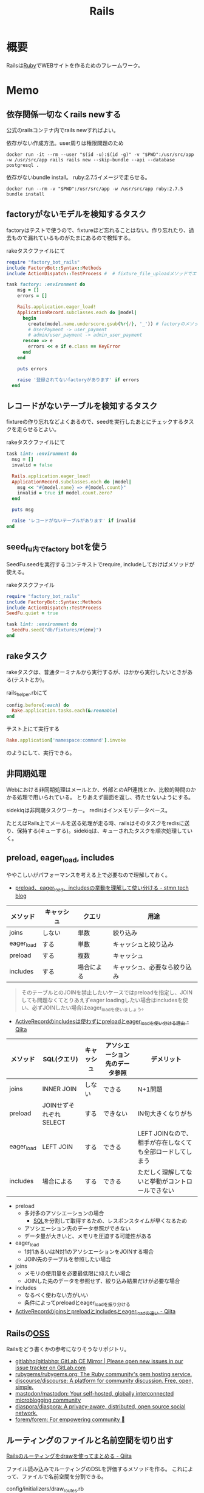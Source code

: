 :PROPERTIES:
:ID:       e04aa1a3-509c-45b2-ac64-53d69c961214
:END:
#+title: Rails
* 概要
Railsは[[id:cfd092c4-1bb2-43d3-88b1-9f647809e546][Ruby]]でWEBサイトを作るためのフレームワーク。
* Memo
** 依存関係一切なくrails newする
公式のrailsコンテナ内でrails newすればよい。

#+caption: 依存がない作成方法。user周りは権限問題のため
#+begin_src shell
docker run -it --rm --user "$(id -u):$(id -g)" -v "$PWD":/usr/src/app -w /usr/src/app rails rails new --skip-bundle --api --database postgresql .
#+end_src

依存がないbundle install。
ruby:2.7.5イメージで走らせる。
#+begin_src shell
docker run --rm -v "$PWD":/usr/src/app -w /usr/src/app ruby:2.7.5 bundle install
#+end_src

** factoryがないモデルを検知するタスク
factoryはテストで使うので、fixtureほど忘れることはない。作り忘れたり、過去もので漏れているものがたまにあるので検知する。

#+caption: rakeタスクファイルにて
#+begin_src ruby
  require "factory_bot_rails"
  include FactoryBot::Syntax::Methods
  include ActionDispatch::TestProcess #  # fixture_file_uploadメソッドでエラーになるため必要。

  task factory: :environment do
      msg = []
      errors = []

      Rails.application.eager_load!
      ApplicationRecord.subclasses.each do |model|
        begin
          create(model.name.underscore.gsub(%r{/}, '_')) # factoryのメソッド
          # UserPayment -> user_payment
          # admin/user_payment -> admin_user_payment
        rescue => e
          errors << e if e.class == KeyError
        end
      end

      puts errors

      raise '登録されてないfactoryがあります' if errors
    end
#+end_src
** レコードがないテーブルを検知するタスク
fixtureの作り忘れなどよくあるので、seedを実行したあとにチェックするタスクを走らせるとよい。

#+caption: rakeタスクファイルにて
#+begin_src ruby
  task lint: :environment do
    msg = []
    invalid = false

    Rails.application.eager_load!
    ApplicationRecord.subclasses.each do |model|
      msg << "#{model.name} => #{model.count}"
      invalid = true if model.count.zero?
    end

    puts msg

    raise 'レコードがないテーブルがあります' if invalid
  end
#+end_src
** seed_fu内でfactory botを使う
SeedFu.seedを実行するコンテキストでrequire, includeしておけばメソッドが使える。
#+caption: rakeタスクファイル
#+begin_src ruby
  require "factory_bot_rails"
  include FactoryBot::Syntax::Methods
  include ActionDispatch::TestProcess
  SeedFu.quiet = true

  task lint: :environment do
    SeedFu.seed("db/fixtures/#{env}")
  end
#+end_src
** rakeタスク
rakeタスクは、普通ターミナルから実行するが、ほかから実行したいときがある(テストとか)。

#+caption: rails_helper.rbにて
#+begin_src ruby
  config.before(:each) do
    Rake.application.tasks.each(&:reenable)
  end
#+end_src

#+caption: テスト上にて実行する
#+begin_src ruby
  Rake.application['namespace:command'].invoke
#+end_src

のようにして、実行できる。
** 非同期処理
Webにおける非同期処理はメールとか、外部とのAPI連携とか、比較的時間のかかる処理で用いられている。
とりあえず画面を返し、待たせないようにする。

sidekiqは非同期タスクワーカー。
redisはインメモリデータベース。

たとえばRails上でメールを送る処理が走る時、railsはそのタスクをredisに送り、保持する(キューする)。sidekiqは、キューされたタスクを順次処理していく。
** preload, eager_load, includes
ややこしいがパフォーマンスを考える上で必要なので理解しておく。

- [[https://tech.stmn.co.jp/entry/2020/11/30/145159][preload、eager_load、includesの挙動を理解して使い分ける - stmn tech blog]]

| メソッド   | キャッシュ | クエリ     | 用途                         |
|------------+------------+------------+------------------------------|
| joins      | しない     | 単数       | 絞り込み                     |
| eager_load | する       | 単数       | キャッシュと絞り込み         |
| preload    | する       | 複数       | キャッシュ                   |
| includes   | する       | 場合による | キャッシュ、必要なら絞り込み |

#+begin_quote
そのテーブルとのJOINを禁止したいケースではpreloadを指定し、JOINしても問題なくてとりあえずeager loadingしたい場合はincludesを使い、必ずJOINしたい場合はeager_loadを使いましょう。
#+end_quote

- [[https://qiita.com/ryosuketter/items/097556841ec8e1b2940f][ActiveRecordのincludesは使わずにpreloadとeager_loadを使い分ける理由 - Qiita]]

| メソッド   | SQL(クエリ)            | キャッシュ | アソシエーション先のデータ参照 | デメリット                                                |
|------------+------------------------+------------+--------------------------------+-----------------------------------------------------------|
| joins      | INNER JOIN             | しない     | できる                         | N+1問題                                                   |
| preload    | JOINせずそれぞれSELECT | する       | できない                       | IN句大きくなりがち                                        |
| eager_load | LEFT JOIN              | する       | できる                         | LEFT JOINなので、相手が存在しなくても全部ロードしてしまう |
| includes   | 場合による             | する       | できる                         | ただしく理解してないと挙動がコントロールできない          |

- preload
  - 多対多のアソシエーションの場合
    - [[id:8b69b8d4-1612-4dc5-8412-96b431fdd101][SQL]]を分割して取得するため、レスポンスタイムが早くなるため
  - アソシエーション先のデータ参照ができない
  - データ量が大きいと、メモリを圧迫する可能性がある

- eager_load
  - 1対1あるいはN対1のアソシエーションをJOINする場合
  - JOIN先のテーブルを参照したい場合

- joins
  - メモリの使用量を必要最低限に抑えたい場合
  - JOINした先のデータを参照せず、絞り込み結果だけが必要な場合

- includes
  - なるべく使わない方がいい
  - 条件によってpreloadとeager_loadを振り分ける

- [[https://qiita.com/k0kubun/items/80c5a5494f53bb88dc58][ActiveRecordのjoinsとpreloadとincludesとeager_loadの違い - Qiita]]
** Railsの[[id:bb71747d-8599-4aee-b747-13cb44c05773][OSS]]
Railsをどう書くかの参考になりそうなリポジトリ。

- [[https://github.com/gitlabhq/gitlabhq][gitlabhq/gitlabhq: GitLab CE Mirror | Please open new issues in our issue tracker on GitLab.com]]
- [[https://github.com/rubygems/rubygems.org][rubygems/rubygems.org: The Ruby community's gem hosting service.]]
- [[https://github.com/discourse/discourse][discourse/discourse: A platform for community discussion. Free, open, simple.]]
- [[https://github.com/mastodon/mastodon][mastodon/mastodon: Your self-hosted, globally interconnected microblogging community]]
- [[https://github.com/diaspora/diaspora][diaspora/diaspora: A privacy-aware, distributed, open source social network.]]
- [[https://github.com/forem/forem][forem/forem: For empowering community 🌱]]
** ルーティングのファイルと名前空間を切り出す
[[https://qiita.com/sibakenY/items/973fbe635a7f91ae105c][Railsのルーティングをdrawを使ってまとめる - Qiita]]

ファイル読み込みでルーティングのDSLを評価するメソッドを作る。
これによって、ファイルで名前空間を分割できる。

#+caption: config/initializers/draw_routes.rb
#+begin_src ruby
module DrawRoute
  RoutesNotFound = Class.new(StandardError)

  def draw(routes_name)
    drawn_any = draw_route(routes_name)

    drawn_any || raise(RoutesNotFound, "Cannot find #{routes_name}")
  end

  def route_path(routes_name)
    Rails.root.join(routes_name)
  end

  def draw_route(routes_name)
    path = route_path("config/routes/#{routes_name}.rb")
    if File.exist?(path)
      instance_eval(File.read(path))
      true
    else
      false
    end
  end
end

ActionDispatch::Routing::Mapper.prepend DrawRoute
#+end_src

#+caption: config/routes/admin.rb
#+begin_src ruby
  namespace :admin do
    resources :users
  end
#+end_src

#+caption: routes.rb
#+begin_src ruby
  Rails.application.routes.draw do
    draw :admin
  end
#+end_src
** 時間関係                                                            :WIP:
[[https://qiita.com/jnchito/items/cae89ee43c30f5d6fa2c][RubyとRailsにおけるTime, Date, DateTime, TimeWithZoneの違い - Qiita]]
** ネストしたトランザクション
ネストしたトランザクションでは内側のロールバックが、無視されるケースがある。
トランザクションを再利用するため。
なので、トランザクションを再利用しないように明示すればよい。

#+begin_src ruby
ActiveRecord::Base.transaction(joinable: false, requires_new: true) do
  # inner code
end
#+end_src

[[https://qiita.com/jnchito/items/930575c18679a5dbe1a0][【翻訳】ActiveRecordにおける、ネストしたトランザクションの落とし穴 - Qiita]]
[[https://api.rubyonrails.org/classes/ActiveRecord/Transactions/ClassMethods.html][ActiveRecord::Transactions::ClassMethods]]
** Fakerでboolean生成

↓以下2つは同じ意味。

#+caption: fakerで
#+begin_src rb
  Faker::Boolean.boolean
#+end_src

#+caption: sampleで
#+begin_src ruby
  [true, false].sample
#+end_src
** マイグレーションでカラムの型を変える
usersのdeleted_atカラムをinteger型 から datetime型に変える例。

1. 一時カラムを作ってそこで値を作成する
2. 旧カラムを削除する
3. 一時カラムの名前を変えて新カラムにする

~ActiveRecord::Base.connection.execute(sql)~ を使うと生の[[id:8b69b8d4-1612-4dc5-8412-96b431fdd101][SQL]]を実行できる。

#+caption:
#+begin_src ruby
  def up
    connection.execute 'ALTER TABLE users ADD deleted_at_tmp datetime'
    connection.execute 'UPDATE users SET deleted_at_tmp = FROM_UNIXTIME(deleted_at)'
    connection.execute 'ALTER TABLE users DROP COLUMN deleted_at'
    connection.execute 'ALTER TABLE users CHANGE deleted_at_tmp deleted_at datetime'
  end
#+end_src
** 便利なデバッガweb-console
view内でブレークポイントを設定し、ブラウザ上でコンソールを立ち上げることができるライブラリ。
Railsにデフォルトで入っている。

#+caption: 任意のview, controllerに追加する
#+begin_src html
<% console %>
#+end_src

あとは該当箇所にブラウザでアクセスするとコンソールが立ち上がる。
再実行性がないので、テストでやるのが一番だとは感じる。
** update_atを更新しない                                               :WIP:
バッチ処理でいじった場合は更新するとよくないことがある。
** save(validate: false)
バリデーションが不要なとき、 ~user.save!(validate: false)~ とすると無効化できる。
データを整合するときに使う。
** presence: trueなのにnilがあるレコードを検知する
モデルバリデーションがかかっていても、既存のレコードはnilを含む可能性がある。
モデルバリデーションは入出力のみ監視する。だから既存レコードに残っている可能性がある。
この場合、編集できなくて不便。検知してテーブルにも制約をかけると安全になる。DBバリデーションは、既存レコードにも入ってないことを保証できる。

直にテーブルの制約を辿る方法がわからないのでレコードを探索する感じになった。レコードがたくさんある環境で実行すると検知できる。全部辿るのでクソ重い。
#+begin_src ruby
  msgs = {}

  Rails.application.eager_load!
  ApplicationRecord.subclasses.each do |model|
    presence_validates = model.validators.select { |v| v.class.to_s.include?('ActiveRecord::Validations::PresenceValidator') }
    presence_validates.each do |presence_validate|
      model.all.find_each do |record|
        msgs["#{record.class} #{presence_validate.attributes.first}"] = '❌ presence: trueあるのにnilレコードがある><' unless record.send(presence_validate.attributes.first)
      end
    end
  end

  pp msgs.sort #  [["User name", "❌ presence: trueあるのにnilレコードがある><"]]
#+end_src

まずnilをなくす。それからテーブルのバリデーションを追加する。
** presenceとnot nullの違い                                            :WIP:
結論: 両方あるのが良い。
** バックエンドエンジニアというときの正確なスコープ
APIサーバとしての利用、バックとフロントの分割が主流になっている。
採用者がRailsのバックエンド開発者を探している、というときはAPI開発経験がある人材を探しているといえる。
** テストによるスマートな画像確認
system specでスクショをとって確認する。
わざわざ用意して確認しない。

TDDを徹底し、一切ブラウザ確認せずにプロダクトを開発した、という偉人もいる。
** オートロードするgem: zeitwerk
zeitwerkはオートロードするgem。Rails 6で使われている。
Railsでrequireしなくていいのはこれを使っているから。
[[https://github.com/fxn/zeitwerk][fxn/zeitwerk: Efficient and thread-safe code loader for Ruby]]
** reorder                                                             :WIP:
デフォルトスコープを無視できる。
** 開発用データの用意
開発用データにはいくつかの方法がある。

- seedデータで用意する。毎回必要なときにresetして開発する
  - クリーンな環境で再現性が高い開発を行える。
  - 早い

- 本番データに近いデータで行う
  - デザインや性能の問題に気づきやすい
  - ユースケースがイメージしやすい
  - データの準備が楽
  - 整合性のメンテナンスが必要
** ALTER TABLEは重い
テーブルのコピーを作るので重い。
bulk: trueをつけるとALTER TABLEをまとめるので高速になる。
#+begin_src ruby
  def up
    change_table :legal_engine_forms, bulk: true do |t|
      ...
    end
  end
#+end_src
** テーブル名にプレフィクスを設定する
特定の機能に対して、関係したテーブルを複数つくるとき、プレフィクスのような形でモデル名やテーブル名を決めることがある。
admin_user、admin_page、admin_permissionとか。
こうすることの問題点: 衝突を避けるためにmodel名とテーブル名が長くなる。ディレクトリも見にくくなる。一語だとまだいいのだが、複数名になるとつらくなる。

解決のためには、moduleを定義し、内部でtable_name_prefixを設定するといい。

#+caption: modelにて
#+begin_src ruby
  module Admin
    def self.table_name_prefix
      'admin_'
    end
  end

  module Admin
    class User < ApplicationRecord
    end
  end
#+end_src

こうするとモデル名はAdmin::Userで、テーブル名はadmin_usersになりわかりやすい。
** Rails環境でバッチ処理する
#+caption: Rails環境でのクラスを実行できる
#+begin_src ruby
  rails runner "User.first"
  rails r "User.first"
#+end_src

サービスクラス化したコマンドを実行するときに使える。
** routesの制約
#+begin_src ruby
constraints(-> (req) { req.env["HTTP_USER_AGENT"] =~ /iPhone/ }) do
  resources :iphones
end
#+end_src

[[https://api.rubyonrails.org/v6.0.2/classes/ActionDispatch/Routing/Mapper/Scoping.html#method-i-constraints-label-Dynamic+request+matching][ActionDispatch::Routing::Mapper::Scoping]]
** 大量のroutes変更を楽に確認する
redirect設定やリファクタリングでroutesを大量に変更して、挙動の変更を追いたい場合。
rails routesの結果のdiffを取れば、楽に確認できる。
** create_or_find_by
データベースのユニーク制約を使って作成、できなければ初めの1件を取得する。
find_or_create_byでは作成されるまでに別プロセスによって作成されている可能性があったので、その問題を解決した処理。
~create_or_find_by!~ はエラーの時に例外が発生する。

#+caption: データベースのユニーク制約を使って作成、できなければ初めの1件を取得
#+begin_src ruby
  User.create_or_find_by(name: 'aaa')
#+end_src

[[https://railsdoc.com/page/create_or_find_by][create_or_find_by | Railsドキュメント]]
** 使われてないファイルを検索する
assetsは相対パスが利用されないので絶対パスで検索してヒットしなければ未使用と判断できる、とのこと。
#+caption: 検査タスクの例
#+begin_src ruby
namespace :assets do
  desc 'prune needless image file'
  task 'prune:images' => :environment do
    base = Rails.root.join('app/assets/images/')

    Dir[Rails.root.join('app/assets/images/**/*.{jpg,jpeg,gif,png,svg}')].each do |path|
      target_path = path.to_s.gsub(/#{base}/, '')
      puts "execute: git grep '#{target_path}'"
      res = `git grep '#{target_path}'`

      if res.empty?
        puts "execute: rm #{path}"
        FileUtils.rm path
        puts '=> removed'
      else
        puts '=> used somewhere'
      end

      puts
    end
  end
end
#+end_src
** [[id:cfd092c4-1bb2-43d3-88b1-9f647809e546][Ruby]]バージョンアップデート
超強い人が言っていたメモ。
コマンドを組み合わせて一気に置換して検討していく。
#+caption: 2.6.5 -> 2.7.1に全体を置換する
#+begin_src shell
git grep -l '2\.6\.5' | xargs sed -i 's/2\.6\.5/2.7.1/g'
#+end_src
vendor/bundle を削除して、bundle install。
マイナーバージョンを変更した場合は .rubocop.yml の RUBY_VERSION を修正(parser gemの指定)。
** 新規作成時はform表示しない
formを共通化しているようなとき。
このカラムはedit時のみ出したい、というようなことがある。
#+caption: new時persistされてないので表示されない
#+begin_src ruby
  form_for do |f|
    f.number_field :position if @content_category.persisted?
  end
#+end_src
** 一部アクションだけvalidation
#+caption: onでアクションを指定できる。
#+begin_src ruby
validates :user_id, presence: true, :on => :create
#+end_src
** 便利な日付操作
#+caption: Time.zone
#+begin_src ruby
Time.zone.yesterday
Time.zone.today.ago(7.days)
#+end_src

[[https://qiita.com/mmmm/items/efda48f1ac0267c95c29][Railsでの日付操作でよく使うものまとめ - Qiita]]
** 安全に関連カラムを追加する
Blogにuser_idを後から追加したい、みたいなとき。User -< Blog。
最初にnullableで外部キーを作成する。

次に、新規作成時にmodelでvalidationをかける。
すると既存レコードの外部キーはnull、新しくできるレコードは外部キーありという状態になる。
外部キーなしが増えることはない。移行をする。
nullのレコードがゼロになってから外部キー制約をつけて関連カラム追加完了。
** 関連カラムを安全に変更する
レコードがすでに入っているテーブルの関連を変更する場合。
たとえば、blogs >- somethings >- users を blogs >- users というような。somethingsテーブルは何もしてないので削除したい、とする。
何も考えずにやると、一気にすべてを切り替えることになりがち。

悪い例を示す。
1. 最初に関連カラムを変更する。
  #+caption: modelファイルで関連変更
  #+begin_src ruby
   belongs_to :user # 旧 belongs_to :something
  #+end_src
2. 旧関連を使ってたアプリケーション側をすべて変更する。MVCすべて。
3. 新しい関連カラムは空で、旧データを移行しないといけない。移行は↑のデプロイと同時にしないと不整合になる。デプロイと移行スクリプトの間の変更は無視されるから。
4. 1~3をまとめて一気にリリースする

ということで、大量な複数層の変更をぶっつけ本番でしないといけなくなる。途中で嫌になるだろうし、運が悪ければミスって大変なことになる。

ではどうするか。根本的なアイデアは、2つの関連を同時に保持しておくことだ。
同時に持っておけば、大丈夫なことを確認してから関連を変更するだけでいい。そうやって遅延させることで、一気にいろいろな変更をしなくてよくなる。

具体的にどうやるか。良い例。
#+caption: modelのbefore_saveでオンデマンドコピー
#+begin_src ruby
  class Blog < ApplicationRecord
    before_save do
      self.user_id ||= something.user_id
    end
  end
#+end_src

としておくと、保存時にblog.user_idとblog.something.user_idの両方に関連がコピーされる。somethingsを経由しないでよくなる。

既存データについても処理を追加しておく。
#+caption: modelにメソッドを作っておく
#+begin_src ruby
  class User < ApplicationRecord
    def migrate
      self.user_id ||= something.user_id
      save!
    end
  end
#+end_src
そして、全Userでmigrateを実行すれば既存データにも新しいカラムが入る。

既存データと新しく作成されるレコードをおさえたので、新旧2つの関連カラムは完全に同等になる。
ここまででマージ、リリースする。
問題ないことを確認したあとで、新旧カラムが使える状態を活かしてアプリケーション側の変更…実際の関連の変更をやる(一番の目的の箇所)。
ここまででマージ、リリースする。

その後、移行処理とカラムを削除して片付ければ完了。(あるいは移行処理は前の時点で消す)
関連カラムだけでなく、何かカラムを移すときにはすべて同様にできる。

実際のタスクでは、migration処理をする箇所は複数になるので前もって調査が必要。
** カラム名を安全に変更する
カラム名変更とアプリケーション側の変更を分け、変更範囲を狭める。
alias_attributeを追加する。すると、新しいカラム名でもアクセスできるようになる。
依存しているほかのアプリケーションの変更をする(new_user_idに書き換える)。
#+caption: modelファイルにて、追加
#+begin_src ruby
alias_attribute :new_user_id, :typo_user_id
#+end_src

それらを書き換えたらマージ、リリースする。
その後、カラム名を書き換えるマイグレーションを作成する。使っている箇所はないので安全に変更できる。
マイグレーション後、alias_attributeを削除する。
** テーブル名を安全に変更する
最初にmodel クラス名を変更し、テーブルの参照先に変更前のものを設定する。
#+begin_src ruby
  class Blog_After < ApplicationRecord
    self.table_name = :blog_before
  end
#+end_src
すると、アプリケーション側だけの変更で、DBの変更はない状態で動作上の変更はなくなる。
次にアプリケーションの、ほかの依存している箇所を修正する。
ここまで1つのPRにする。

テストが通ったりリリースできたら、テーブル名変更のマイグレーションを作成し、modelでのtable_name設定を削除するPRをつくる。
安全に変更が完了する。
テーブルの変更と、アプリケーションの変更を同時にやらないと安全だし分割できてすっきりする。
** modelのログを保持する
[[https://github.com/paper-trail-gem/paper_trail][paper-trail-gem/paper_trail: Track changes to your rails models]]
変更や差分、変更時の何らかの情報(つまり、作業者とか)を保存、閲覧できる。

[[https://github.com/ankit1910/paper_trail-globalid][ankit1910/paper_trail-globalid: An extension to paper_trail, using this you can fetch actual object who was responsible for this change]]
paper_trailの拡張。変更したか取得できるようになる。
** サロゲートキー
Railsでいうところの ~id~ のこと。Rails5 からはbigintで設定されている。
主キーとして使う人工的な値、というのがポイント。

[[https://e-words.jp/w/%E3%82%B5%E3%83%AD%E3%82%B2%E3%83%BC%E3%83%88%E3%82%AD%E3%83%BC.html][サロゲートキー（surrogate key）とは - IT用語辞典 e-Words]]
#+begin_quote
サロゲートキーとは、データベースのテーブルの主キーとして、自動割り当ての連続した通し番号のように、利用者や記録する対象とは直接関係のない人工的な値を用いること。また、そのために設けられたカラムのこと。
#+end_quote
** ロールバックできないマイグレーションであることを明示する
たいていの場合はコメントでロールバックできないなどと書けばよいが、rollbackが破壊的な動作になる場合があるのでdownに書く。
#+caption: ActiveRecord::IrreversibleMigration
#+begin_src ruby
  def down
    raise ActiveRecord::IrreversibleMigration
  end
#+end_src
** null制約を追加しつつdefault設定
[[https://qiita.com/akinov/items/852fe789fe98a44350a9][Railsのmigrationで後からNULL制約を設定する - Qiita]]

null制約追加には、 ~change_column_null~ を使う。
null制約だけ追加すると変更前にnullだったレコードでエラーになってしまうので、同時にdefaultを設定するとよい。

#+caption: null制約 + default設定
#+begin_src ruby
class ChangePointColumnOnPost < ActiveRecord::Migration[5.2]
  def change
    change_column_null :posts, :point, false, 0
    change_column_default :posts, :point, from: nil, to: 0
  end
end
#+end_src

#+caption: ↑falseはnullオプション
#+begin_src ruby
  change_column_null(table_name, column_name, null, default = nil)
#+end_src
** migrationファイルによる不整合解消タスク
migrationファイルは一部DSLが扱われるだけで普通のrubyファイルと変わらない。
データベースの不整合を解消することにも使える。

#+caption:
#+begin_src ruby
  def up
    Blog.unscoped.where(user_id: nil).delete_all
  end
#+end_src
というように。
環境別にconsoleでコマンドを実行する必要がないので便利。
** unscopedでdefault_scopeを無効化
~unscoped~ はdefault_scopeを無効化する。
[[https://apidock.com/rails/ActiveRecord/Base/unscoped/class][unscoped (ActiveRecord::Base) - APIdock]]

#+caption: 自動でpublishedの条件が発行されていることがわかる
#+begin_src ruby
  class Post < ActiveRecord::Base
    def self.default_scope
      where :published => true
    end
  end

  Post.all          # Fires "SELECT * FROM posts WHERE published = true"
  Post.unscoped.all # Fires "SELECT * FROM posts"
#+end_src

#+caption: default_scopeの条件がなくなる
#+begin_src ruby
  Post.unscoped {
    Post.limit(10) # Fires "SELECT * FROM posts LIMIT 10"
  }
#+end_src
** inverse_ofで双方向の不整合を防ぐ
[[https://qiita.com/itp926/items/9cac175d3b35945b8f7e][inverse_of について - Qiita]]

双方向の関連付けの不整合を防ぐ関連オプション。belongs_to, has_many等ではデフォルトでオンになっているよう。

#+caption:
#+begin_src ruby
  class Category
    has_many :blog
  end

  class Order
    belongs_to :category
  end
#+end_src

#+caption: 不整合
#+begin_src ruby
  c = Category.first
  b = c.orders.first

  c.title = "change"
  c.title == b.category.title #=> false 値は異なる
  c.equal? b.category #=> false 同じオブジェクトでない
#+end_src
inverse_ofを使うと同じオブジェクトを使うようになる。
** リレーションの不整合を検知する
よくわからない。
全部辿る方法は色々応用が効きそう。

#+caption: 不整合検知タスク
#+begin_src ruby
desc '外部キーの整合性を検証する'
task extract_mismatch_records: :environment do
  Rails.application.eager_load!

  ApplicationRecord.subclasses.each do |model|
    model.reflections.select { |_, reflection| reflection.is_a?(ActiveRecord::Reflection::BelongsToReflection) }.each do |name, reflection|
      model_name = model.model_name.human
      foreign_key = reflection.options[:foreign_key] || "#{name}_id"

      unless model.columns.any? { |column| column.name == foreign_key.to_s }
        puts "💢 #{model_name} には #{foreign_key} フィールドがありません"
        next
      end

      parent_model_class_name = reflection.options[:class_name] || reflection.name.to_s.classify
      parent_model = parent_model_class_name.safe_constantize

      unless parent_model
        puts "💢 #{model_name} が依存している #{parent_model_class_name} は参照できません"
        next
      end

      parent_model_name = parent_model.model_name.human

      begin
        # NOTE: 親テーブルのIDとして存在しない外部キーの数を照会
        relation = model.unscoped.where.not(foreign_key => parent_model.unscoped.select(:id)).where.not(foreign_key => nil)
        sql = relation.to_sql
        count = relation.count

        if count.zero?
          puts "💡 #{model_name} の #{parent_model_name} の外部キーは整合性が保証されています" unless ENV['ONLY_FAILURE']
        else
          puts "💣 #{model_name} の #{parent_model_name} の外部キーで不正なキーが #{count} 件 設定されています"
        end

        if ENV['DEBUG']
          puts "=> #{sql}\n"
          puts
        end
      rescue StandardError
        # NOTE: マスタデータの場合はスキップ
        puts "🈳 #{model_name} の #{parent_model_name} の整合性の検証をスキップしました" unless ENV['ONLY_FAILURE']
      end
    end
  end
end
#+end_src

Reflectionクラスはアソシエーション関係のmoduleのよう。
https://github.com/kd-collective/rails/blob/f132be462b957ea4cd8b72bf9e7be77a184a887b/activerecord/lib/active_record/reflection.rb#L49

#+begin_quote
Reflection enables the ability to examine the associations and aggregations of Active Record classes and objects. This information, for example, can be used in a form builder that takes an Active Record object and creates input fields for all of the attributes depending on their type and displays the associations to other objects.

Reflectionを使用すると、Active Recordのクラスやオブジェクトの関連付けや集計を調べることができます。この情報は、例えば、Active Recordオブジェクトを受け取り、その型に応じてすべての属性の入力フィールドを作成します。他のオブジェクトとの関連を表示するフォームビルダーで使用できます。
#+end_quote

Reflectionに関する記事。
[[https://qiita.com/kkyouhei/items/067d5bb8d79c71f1646b][Railsのコードを読む アソシエーションについて - Qiita]]
** クエリ高速化
ネストしてクエリを発行してるときは何かがおかしい。

- parent_category -> category -> blog のような構造

#+caption: ひどいクエリメソッド
#+begin_src ruby
  parent_categories.each do |parent_category|
    parent_category.categories.each do |category|
      category.blogs.each do |blog|
        @content << blog.content
      end
    end
  end
#+end_src

- parent_category -> category -> blog

#+caption: joins
#+begin_src ruby
  Blog.joins(categories: category)
    .merge(Category.where(parent_category: parent_large_categories))
#+end_src
** Migrationファイルをまとめて高速化する
Migrationファイルは変更しないのが基本だが、数が多い場合、 ~rails migrate:reset~ に時間がかかる。

db/schema.rbの内容を、最新のタイムスタンプのマイグレーションにコピーする。

- つまり現在のDB状況が、そのまま1つのmigrationとなる。DSLが同じなので問題ない。
- migrationのタイムスタンプは既に実行済みのため、動作に影響しない。
** Gemfileで環境指定する
Gemfileのgroupキーワードは、指定環境でしかインストールしないことを示す。

#+caption: developmentでしかインストールされない
#+begin_src ruby
  group :development do
    gem 'annotate', require: false
  end
#+end_src

なので環境を指定せずにテストを実行したとき、gem not foundが出る。実行されたのがdevelopment環境で、テストのgemが読み込まれてないから。 ~RAILS_ENV=test~ がついているか確認する。
** 論理削除と物理削除
論理削除は削除したときレコードを削除するのではなく、フラグをトグルするもの。
逆に物理削除はレコードから削除すること。

論理削除のメリットは、データが戻せること。

が、データベースの運用的に、後から問題となることの方が多い。

- 削除フラグを付け忘れると事故になる。削除したはずなのに表示したり、計算に入れたりしてしまう
- データが多くなるためパフォーマンスが悪くなる

Railsではgem act_as_paranoidを使って簡単に論理削除処理を追加できる。deleted_atカラムを論理削除を管理するフラグとして用いる。
** find、find_by、whereの違い
[[https://qiita.com/tsuchinoko_run/items/f3926caaec461cfa1ca3][find、find_by、whereの違い - Qiita]]

- find :: 各モデルのidを検索キーとしてデータを取得するメソッド。モデルインスタンスが返る
- find_by :: id以外をキーとして検索。複数あった場合は最初だけ取る。モデルインスタンスが返る。
- where :: id以外をキーとして検索。モデルインスタンスの入った配列が返る。
** acts_as_list
acts_as_listは順番を管理するgem。
[[https://github.com/brendon/acts_as_list][brendon/acts_as_list: An ActiveRecord plugin for managing lists.]]

順番の生成と、操作を可能にする。
modelに順番カラムを指定すると、create時に自動で番号が格納される。
逆にフォームで番号格納しているとそれが優先して入るため自動採番されない。
new時には番号フォームを表示しないなどが必要。
** テーブル名と名前空間
** pluck
~pluck~ は、各レコードを丸ごとオブジェクトとしてとってくるのではなく、引数で指定したカラムのみの *配列* で返すメソッド。
[[https://railsdoc.com/page/model_pluck][pluck | Railsドキュメント]]

~select~ はカラム指定というところは同じだがオブジェクトを返す。
** まとめて処理して高速化
1つ1つ処理するのではなくて、同時に複数のレコードを処理することで高速化する。
** 該当レコード数が莫大な場合
メモリに全体を展開するのでなく、ある数ずつ展開してメモリ消費を抑える。

[[https://railsdoc.com/page/find_each][find_each | Railsドキュメント]] ... 1件ずつ処理。
[[https://railsdoc.com/page/find_in_batches][find_in_batches | Railsドキュメント]] ... 配列で処理。

** 並列処理の例
parallel gemによって。
#+caption: 例
#+begin_src ruby
  require 'parallel'
  result = Parallel.each(1..10) do |item|
      item ** 2
  end
#+end_src
** 開発に便利なページ
- /rails/info/routes
  routes一覧。
- /letter_opener(自分で設定する)
  送信したメール一覧を見られる。
  gemが入ってる場合。
  [[https://github.com/ryanb/letter_opener][ryanb/letter_opener: Preview mail in the browser instead of sending.]]
- rails/mailers/
  Action Mailerのプレビューを見られる。
  previewを準備しておくといちいち送信せずとも、ローカルでダミーが入った文面を確認できる。
** 開発環境でしか使えないメソッドが存在する
~class_name~ は開発環境でしか使えない。
gemによってはそういうパターンで使えないことがあることに注意しておく。

- https://stackoverflow.com/questions/38776080/method-class-name-undefined-for-class-object-in-rails
#+begin_quote
class_name method is defined by yard gem. it works only development env.
#+end_quote
** rails console -s
~rails console -s~ としてconsole起動すると、sandbox-modeになりコンソール内のDB操作が終了時にリセットされる。
便利。
** rails cできないとき
springはキャッシュを保存して次のコマンド実行を早くするgem。
テストも高速化できるので便利だが、たまに壊れて反映しなくなったりする。

まずspringを止めて確認する。
#+begin_src shell
  bundle exec spring stop
#+end_src
** system specでTCP error がでるとき
テストがある程度の長さを超えると、メモリの量が足りなくなってエラーを出す。
特にMacだと起こるよう。
#+begin_src shell
  ulimit -n 1024
#+end_src
** seed_fuのlint
走らせてエラーがないかチェックする。
#+begin_src ruby
namespace :db do
  namespace :seed_fu do
    desc 'Verify that all fixtures are valid'
    task lint: :environment do
      if Rails.env.test?
        conn = ActiveRecord::Base.connection

        %w[development test production].each do |env|
          conn.transaction do
            SeedFu.seed("db/fixtures/#{env}")
            raise ActiveRecord::Rollback
          end
        end
      else
        system("bundle exec rails db:seed_fu:lint RAILS_ENV='test'")
        raise if $CHILD_STATUS.exitstatus.nonzero?
      end
    end
  end
end
#+end_src
** どのメソッドか調べる
どのgemのメソッドかわからないときに ~source_location~ が便利。
https://docs.ruby-lang.org/ja/latest/method/Method/i/source_location.html
#+begin_src ruby
  character.method(:draw).source_location
#+end_src
** DBリセット
環境を指定して、リセットを行う。
データの初期化にseed_fu gemを使っている。

#+begin_src shell
  bundle exec rails db:migrate:reset && rails db:seed_fu
#+end_src
** デイリーでやること
gemのupdateやマイグレーションが起きたときにやる。
どこかで定型化して一気に実行するようにする。
#+begin_src shell
  git checkout develop && bundle install && bundle exec rails db:migrate
#+end_src
** scope
scopeはクラスメソッド的なやつ。
インスタンスには使えない。 ~User.scope...~
[[https://railsguides.jp/active_record_querying.html#%E3%82%B9%E3%82%B3%E3%83%BC%E3%83%97][Active Record クエリインターフェイス - Railsガイド]]

#+begin_quote
スコープを設定することで、関連オブジェクトやモデルへのメソッド呼び出しとして参照される、よく使用されるクエリを指定することができます。
#+end_quote
** validation
~valid?~ はAction Modelのバリデーションメソッド。
[[https://devdocs.io/rails~6.1/activemodel/validations#method-i-valid-3F][Ruby on Rails 6.1 / ActiveModel::Validations#valid? — DevDocs]]
引っかかってたらfalseになる。
オーバーライドしてしまいそうになるメソッド名なのに注意。
** ネストしたvalidateは反応しない
 特定の条件だけで発動するvalidation + 条件。`with_options: if`内で`if`を使うと、中のif条件が優先して実行されるため、こう書く必要がある。
#+begin_src ruby
  validates :term_date, date: { after: proc { Time.zone.now } }, if: proc { |p| p.term_date? && p.sellable?  }
#+end_src
** N+1問題
[[id:8b69b8d4-1612-4dc5-8412-96b431fdd101][SQL]]がたくさん実行されて遅くなること。ループしているとレコードの数だけSQLが発行され、一気に遅くなる。
includesを使うと少ないSQLにまとめられる。
https://qiita.com/hirotakasasaki/items/e0be0b3fd7b0eb350327

#+caption: includesで関連テーブルをまとめて取得する
#+begin_src ruby
  Page.includes(:category)
#+end_src
** 子のデータが存在するとき関連削除しないようにする
~dependent: destroy~ だと子のデータもすべて破壊して整合性を保つ。
それでは具合が悪いときもあるので、消さないようにする。
#+begin_src ruby
  has_many :contents, dependent: :restrict_with_error
#+end_src

あるいは、外部キーをnull更新する方法もある(nullableであれば)。
#+begin_src ruby
  has_many :contents, dependent: :nullify
#+end_src
** 文字列で返ってくる真偽値をbooleanオブジェクトに変換する
文字列で返ってくる真偽値を、booleanオブジェクトとして扱いとき。ActiveModelのmoduleを使用する。
言われてみるとDBでは文字列かをあまり意識せずに使える。
#+begin_src ruby
  ActiveModel::Type::Boolean.new.cast(value) == true
#+end_src
** slimで条件分岐
[[https://qiita.com/mishiwata1015/items/407e924263d698ddeaae][【Rails】Slimで入れ子になっている要素の親タグのみを分岐させる - Qiita]]
閉じタグがないため階層の上だけ条件分岐するためには特殊な書き方が必要になる。
#+begin_export html
- unless request.variant.present? && request.variant.include?(:phone)
  / PCでのみサイドバーに
  - args = [:section, class: 'sidebar']
- else
  / スマホではメインコンテンツに入れる
  - args = [:section]
= content_tag(*args)
#+end_export
** migration例
#+begin_src shell
  $ rails g migration ChangeProductPrice
#+end_src

#+begin_src ruby
  class ChangeProductsPrice < ActiveRecord::Migration[7.0]
    def up
      change_table :products do |t|
        t.change :price, :string
      end
    end

    def down
      change_table :products do |t|
        t.change :price, :integer
      end
    end
  end
#+end_src

#+begin_src shell
 $ rails g migration AddNotNullOnBooks
#+end_src

#+begin_src ruby
  class AddNotNullOnBooks < ActiveRecord::Migration[6.0]
    def up
      change_column_null :books, :user_id, false
    end

    def down
      change_column_null :books, :user_id, true
    end
  end
#+end_src
* 良いバッチ処理の書き方                                                :WIP:
* Tasks
** TODO [[https://www.amazon.co.jp/dp/B01N0SS6NF/ref=dp-kindle-redirect?_encoding=UTF8&btkr=1][Amazon.co.jp: Deploying Rails with Docker, Kubernetes and ECS (English Edition) eBook : Acuña, Pablo: Foreign Language Books]]
:LOGBOOK:
CLOCK: [2022-01-27 Thu 23:08]--[2022-01-27 Thu 23:33] =>  0:25
CLOCK: [2022-01-27 Thu 22:35]--[2022-01-27 Thu 23:00] =>  0:25
CLOCK: [2022-01-27 Thu 10:39]--[2022-01-27 Thu 11:04] =>  0:25
CLOCK: [2022-01-27 Thu 10:03]--[2022-01-27 Thu 10:28] =>  0:25
CLOCK: [2022-01-27 Thu 09:29]--[2022-01-27 Thu 09:54] =>  0:25
CLOCK: [2022-01-27 Thu 00:29]--[2022-01-27 Thu 00:54] =>  0:25
:END:
- 24

モダンなdeploy環境構築の手順。
** TODO [[https://qiita.com/k-penguin-sato/items/07fef2f26fd6339e0e69][【Rails】graphql-rubyでAPIを作成 - Qiita]]
** TODO [[https://egghead.io/blog/rails-graphql-typescript-react-apollo][Rails + GraphQL + TypeScript + React + Apollo | egghead.io]]
** TODO [[https://www.amazon.com/Advanced-Rails-Recipes-Mike-Clark/dp/0978739221][Advanced Rails Recipes]]
** TODO [[https://dxd2021.cto-a.org/program/time-table/b-3][クソコード動画「Userクラス」で考える技術的負債解消の観点/DXD2021]]
クソコードから学ぶ。
** TODO loggerを自動オン
Rails console。ENVで分岐すれば本番コンソールでログレベルを上げる、ということができるはず。
** TODO [[https://railsguides.jp/][Ruby on Rails ガイド：体系的に Rails を学ぼう]]
:LOGBOOK:
CLOCK: [2021-10-10 Sun 14:09]--[2021-10-10 Sun 14:43] =>  0:34
:END:
Rails のドキュメント。
** TODO [[https://www.codewithjason.com/understanding-factory-bot-syntax-coding-factory-bot/][Understanding Factory Bot syntax by coding your own Factory Bot - Code with Jason]]
Factory Botの作り方。
** TODO Tips文書化
:LOGBOOK:
CLOCK: [2022-01-13 Thu 10:09]--[2022-01-13 Thu 10:34] =>  0:25
CLOCK: [2022-01-10 Mon 23:52]--[2022-01-11 Tue 00:17] =>  0:25
CLOCK: [2022-01-10 Mon 21:45]--[2022-01-10 Mon 22:10] =>  0:25
CLOCK: [2021-12-26 Sun 15:43]--[2021-12-26 Sun 17:40] =>  1:57
CLOCK: [2021-12-23 Thu 10:01]--[2021-12-23 Thu 10:56] =>  0:55
:END:
- 5730
* Archives
** DONE 誤字
CLOSED: [2021-09-09 木 09:18]
https://github.com/carrierwaveuploader/carrierwave/blob/a3ffc5381e70a4014b61b27b35540aa3b945910d/README.md#retry-option-for-douwload-from-remote-location

PR送信完了。一字だけ。
** DONE [[https://zenn.dev/prune/books/0d7d6e3c5f0496][Rails+React（SPA）TODOアプリチュートリアル【0から学ぶ】]]
CLOSED: [2022-01-15 Sat 21:23]
:LOGBOOK:
CLOCK: [2022-01-15 Sat 20:49]--[2022-01-15 Sat 21:14] =>  0:25
CLOCK: [2022-01-15 Sat 20:14]--[2022-01-15 Sat 20:39] =>  0:25
CLOCK: [2022-01-15 Sat 16:12]--[2022-01-15 Sat 16:37] =>  0:25
CLOCK: [2022-01-15 Sat 15:36]--[2022-01-15 Sat 16:01] =>  0:25
CLOCK: [2022-01-15 Sat 15:06]--[2022-01-15 Sat 15:31] =>  0:25
CLOCK: [2022-01-15 Sat 11:19]--[2022-01-15 Sat 11:44] =>  0:25
CLOCK: [2022-01-15 Sat 10:35]--[2022-01-15 Sat 11:00] =>  0:25
CLOCK: [2022-01-15 Sat 00:02]--[2022-01-15 Sat 00:27] =>  0:25
CLOCK: [2022-01-10 Mon 20:08]--[2022-01-10 Mon 20:33] =>  0:25
CLOCK: [2022-01-10 Mon 19:30]--[2022-01-10 Mon 19:55] =>  0:25
:END:
[[id:e04aa1a3-509c-45b2-ac64-53d69c961214][Rails]]  + [[id:dc50d818-d7d1-48a8-ad76-62ead617c670][React]]の本。

ホットリロードができない。
* References
** [[https://qiita.com/takahiro1127/items/fcb81753eaf381b4b33c][なぜrailsの本番環境ではUnicorn,Nginxを使うのか? 　~ Rack,Unicorn,Nginxの連携について ~【Ruby On Railsでwebサービス運営】 - Qiita]]
** [[https://stackoverflow.com/questions/61413196/how-to-run-capybara-tests-using-selenium-chrome-in-a-dockerised-rails-environm][docker - How to run Capybara tests using Selenium & Chrome in a Dockerised Rails environment on a Mac - Stack Overflow]]
dockerのseleniumで動かす方法。
** [[https://railsguides.jp/active_model_basics.html][Active Model の基礎 - Railsガイド]]
モデルの説明。
** [[https://qiita.com/jnchito/items/0ee47108972a0e302caf][永久保存版！？伊藤さん式・Railsアプリのアップグレード手順 - Qiita]]
アップデートの流れ。
** [[https://tech.kitchhike.com/entry/2017/03/07/190739][DHH流のルーティングで得られるメリットと、取り入れる上でのポイント - KitchHike Tech Blog]]
ルーティングをどうするかの指針。
** [[https://github.com/ankane/strong_migrations][ankane/strong_migrations: Catch unsafe migrations in development]]
READMEに安全なマイグレーションの説明がある。
** [[https://tech.speee.jp/entry/2020/06/30/110000][reg-suit によるビジュアルリグレッションテストで Rails アプリの CSS 改善サイクルが回り始めた話 - Speee DEVELOPER BLOG]]
ビジュアルリグレッションテストの運用方法。
** [[https://zenn.dev/yukito0616/articles/d3b7032e9f1e90][Only My Rails Way]]
Rails Wayの定義について。
** [[https://discuss.rubyonrails.org/][Ruby on Rails Discussions - Ruby on Rails Discussions]]
Rails開発のディスカッション。
** [[https://www.slideshare.net/ockeghem/ruby-on-rails-security-142250872][Railsエンジニアのためのウェブセキュリティ入門]]
わかりやすいスライド。
** [[https://techracho.bpsinc.jp/hachi8833/2020_05_13/91211][Rails開発者が採用面接で聞かれる想定Q&A 53問（翻訳）｜TechRacho by BPS株式会社]]
ちゃんとRailsガイドを読まないときついな。
